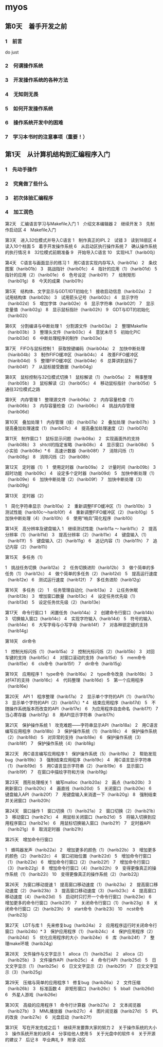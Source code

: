 * myos
** 第0天　着手开发之前
*** 1　前言
do just
*** 2　何谓操作系统
*** 3　开发操作系统的各种方法
*** 4　无知则无畏
*** 5　如何开发操作系统
*** 6　操作系统开发中的困难
*** 7　学习本书时的注意事项（重要！）

** 第1天　从计算机结构到汇编程序入门
*** 1　先动手操作
*** 2　究竟做了些什么
*** 3　初次体验汇编程序
*** 4　加工润色

第2天　汇编语言学习与Makefile入门
1　介绍文本编辑器
2　继续开发
3　先制作启动区
4　Makefile入门

第3天　进入32位模式并导入C语言
1　制作真正的IPL
2　试错
3　读到18扇区
4　读入10个柱面
5　着手开发操作系统
6　从启动区执行操作系统
7　确认操作系统的执行情况
8　32位模式前期准备
9　开始导入C语言
10　实现HLT（harib00j）

第4天　C语言与画面显示的练习
1　用C语言实现内存写入（harib01a）
2　条纹图案（harib01b）
3　挑战指针（harib01c）
4　指针的应用（1）（harib01d）
5　指针的应用（2）（harib01e）
6　色号设定（harib01f）
7　绘制矩形（harib01g）
8　今天的成果（harib01h）

第5天　结构体、文字显示与GDT/IDT初始化
1　接收启动信息（harib02a）
2　试用结构体（harib02b）
3　试用箭头记号（harib02c）
4　显示字符（harib02d）
5　增加字体（harib02e）
6　显示字符串（harib02f）
7　显示变量值（harib02g）
8　显示鼠标指针（harib02h）
9　GDT与IDT的初始化（harib02i）

第6天　分割编译与中断处理
1　分割源文件（harib03a）
2　整理Makefile（harib03b）
3　整理头文件（harib03c）
4　意犹未尽
5　初始化PIC（harib03d）
6　中断处理程序的制作（harib03e）

第7天　FIFO与鼠标控制
1　获取按键编码（hiarib04a）
2　加快中断处理（hiarib04b）
3　制作FIFO缓冲区（hiarib04c）
4　改善FIFO缓冲区（hiarib04d）
5　整理FIFO缓冲区（hiarib04e）
6　总算讲到鼠标了（harib04f）
7　从鼠标接受数据（harib04g）

第8天　鼠标控制与32位模式切换
1　鼠标解读（1）（harib05a）
2　稍事整理（harib05b）
3　鼠标解读（2）（harib05c）
4　移动鼠标指针（harib05d）
5　通往32位模式之路

第9天　内存管理
1　整理源文件（harib06a）
2　内存容量检查（1）（harib06b）
3　内存容量检查（2）（harib06c）
4　挑战内存管理（harib06d）

第10天　叠加处理
1　内存管理（续）（harib07a）
2　叠加处理（harib07b）
3　提高叠加处理速度（1）（harib07c）
4　提高叠加处理速度（2）（harib07d）

第11天　制作窗口
1　鼠标显示问题（harib08a）
2　实现画面外的支持（harib08b）
3　shtctl的指定省略（harib08c）
4　显示窗口（harib08d）
5　小实验（harib08e）*
6　高速计数器（harib08f）
7　消除闪烁（1）（harib08g）
8　消除闪烁（2）（harib08h）

第12天　定时器（1）
1　使用定时器（harib09a）
2　计量时间（harib09b）
3　超时功能（harib09c）
4　设定多个定时器（harib09d）
5　加快中断处理（1）（harib09e）
6　加快中断处理（2）（harib09f）
7　加快中断处理（3）（harib09g）

第13天　定时器（2）

1　简化字符串显示（harib10a）
2　重新调整FIFO缓冲区（1）（harib10b）
3　测试性能（harib10c～harib10f）
4　重新调整FIFO缓冲区（2）（harib10g）
5　加快中断处理（4）（harib10h）
6　使用“哨兵”简化程序（harib10i）

第14天　高分辨率及键盘输入
1　继续测试性能（harib11a ～ harib11c）
2　提高分辨率（1）（harib11d）
3　提高分辨率（2）（harib11e）
4　键盘输入（1）（harib11f）
5　键盘输入（2）（harib11g）
6　追记内容（1）（harib11h）
7　追记内容（2）（harib11i）

第15天　多任务（1）

1　挑战任务切换（harib12a）
2　任务切换进阶（harib12b）
3　做个简单的多任务（1）（harib12c）
4　做个简单的多任务（2）（harib12d）
5　提高运行速度（harib12e）
6　测试运行速度（harib12f）
7　多任务进阶（harib12g）

第16天　多任务（2）
1　任务管理自动化（harib13a）
2　让任务休眠（harib13b）
3　增加窗口数量（harib13c）
4　设定任务优先级（1）（harib13d）
5　设定任务优先级（2）（harib13e）

第17天　命令行窗口
1　闲置任务（harib14a）
2　创建命令行窗口（harib14b）
3　切换输入窗口（harib14c）
4　实现字符输入（harib14d）
5　符号的输入（harib14e）
6　大写字母与小写字母（harib14f）
7　对各种锁定键的支持（harib14g）

第18天　dir命令

1　控制光标闪烁（1）（harib15a）
2　控制光标闪烁（2）（harib15b）
3　对回车键的支持（harib15c）
4　对窗口滚动的支持（harib15d）
5　mem命令（harib15e）
6　cls命令（harib15f）
7　dir命令（harib15g）

第19天　应用程序
1　type命令（harib16a）
2　type命令改良（harib16b）
3　对FAT的支持（harib16c）
4　代码整理（harib16d）
5　第一个应用程序（harib16e）

第20天　API
1　程序整理（harib17a）
2　显示单个字符的API（1）（harib17b）
3　显示单个字符的API（2）（harib17c）*
4　结束应用程序（harib17d）
5　不随操作系统版本而改变的API（harib17e）
6　为应用程序自由命名（harib17f）
7　当心寄存器（harib17g）
8　用API显示字符串（harib17h）

第21天　保护操作系统
1　攻克难题——字符串显示API（harib18a）
2　用C语言编写应用程序（harib18b）
3　保护操作系统（1）（harib18c）
4　保护操作系统（2）（harib18d）
5　对异常的支持（harib18e）
6　保护操作系统（3）（harib18f）
7　保护操作系统（4）（harib18g）

第22天　用C语言编写应用程序
1　保护操作系统（5）（harib19a）
2　帮助发现bug（harib19b）
3　强制结束应用程序（harib19c）
4　用C语言显示字符串（1）（harib19d）
5　用C语言显示字符串（2）（harib19e）
6　显示窗口（harib19f）
7　在窗口中描绘字符和方块（harib19g）

第23天　图形处理相关
1　编写malloc（harib20a）
2　画点（harib20b）
3　刷新窗口（harib20c）
4　画直线（harib20d）
5　关闭窗口（harib20e）
6　键盘输入API（harib20f）
7　用键盘输入来消遣一下（harib20g）
8　强制结束并关闭窗口（harib20h）

第24天　窗口操作
1　窗口切换（1）（harib21a）
2　窗口切换（2）（harib21b）
3　移动窗口（harib21c）
4　用鼠标关闭窗口（harib21d）
5　将输入切换到应用程序窗口（harib21e）
6　用鼠标切换输入窗口（harib21f）
7　定时器API（harib21g）
8　取消定时器（harib21h）

第25天　增加命令行窗口

1　蜂鸣器发声（harib22a）
2　增加更多的颜色（1）（harib22b）
3　增加更多的颜色（2）（harib22c）
4　窗口初始位置（harib22d）
5　增加命令行窗口（1）（harib22e）
6　增加命令行窗口（2）（harib22f）
7　增加命令行窗口（3）（harib22g）
8　增加命令行窗口（4）（harib22h）
9　变得更像真正的操作系统（1）（harib22i）
10　变得更像真正的操作系统（2）（harib22j）

第26天　为窗口移动提速
1　提高窗口移动速度（1）（harib23a）
2　提高窗口移动速度（2）（harib23b）
3　提高窗口移动速度（3）（harib23c）
4　提高窗口移动速度（4）（harib23d）
5　启动时只打开一个命令行窗口（harib23e）
6　增加更多的命令行窗口（harib23f）
7　关闭命令行窗口（1）（harib23g）
8　关闭命令行窗口（2）（harib23h）
9　start命令（harib23i）
10　ncst命令（harib23j）

第27天　LDT与库
1　先来修复bug（harib24a）
2　应用程序运行时关闭命令行窗口（harib24b）*
3　保护应用程序（1）（harib24c）
4　保护应用程序（2）（harib24d）
5　优化应用程序的大小（harib24e）
6　库（harib24f）
7　整理make环境（harib24g）

第28天　文件操作与文字显示
1　alloca（1）（harib25a）
2　alloca（2）（harib25b）
3　文件操作API（harib25c）
4　命令行API（harib25d）
5　日文文字显示（1）（harib25e）
6　日文文字显示（2）（harib25f）
7　日文文字显示（3）（harib25g）

第29天　压缩与简单的应用程序
1　修复bug（harib26a）
2　文件压缩（harib26b）
3　标准函数
4　非矩形窗口（harib26c）
5　bball（harib26d）
6　外星人游戏（harib26e）

第30天　高级的应用程序
1　命令行计算器（harib27a）
2　文本阅览器（harib27b）
3　MML播放器（harib27c）
4　图片阅览器（harib27d）
5　IPL的改良（harib27e）
6　光盘启动（harib27f）

第31天　写在开发完成之后
1　继续开发要靠大家的努力
2　关于操作系统的大小
3　操作系统开发的诀窍
4　分享给他人使用
5　关于光盘中的软件
6　关于开源的建议
7　后记
8　毕业典礼
9　附录
动区
